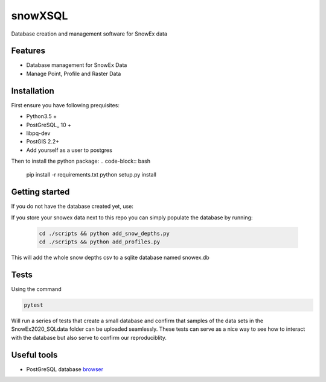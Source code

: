========
snowXSQL
========

Database creation and management software for SnowEx data

Features
--------

* Database management for SnowEx Data
* Manage Point, Profile and Raster Data


Installation
------------

First ensure you have following prequisites:

* Python3.5 +
* PostGreSQL_ 10 +
* libpq-dev
* PostGIS 2.2+
* Add yourself as a user to postgres

.. _PostGresSQL: https://www.postgresql.org/download/

Then to install the python package:
.. code-block:: bash

  pip install -r requirements.txt
  python setup.py install


Getting started
---------------

If you do not have the database created yet, use:

.. code-block:: bash
  cd scripts && python create.py

If you store your snowex data  next to this repo you can simply populate the
database by running:

  .. code-block:: bash

    cd ./scripts && python add_snow_depths.py
    cd ./scripts && python add_profiles.py

This will add the whole snow depths csv to a sqlite database named snowex.db

Tests
---------------

Using the command

.. code-block:: bash

  pytest

Will run a series of tests that create a small database and confirm
that samples of the data sets in the SnowEx2020_SQLdata folder can be
uploaded seamlessly. These tests can serve as a nice way to see how to
interact with the database but also serve to confirm our reproduciblity.


Useful tools
------------

* PostGreSQL database browser_

.. _browser: https://www.pgadmin.org/
